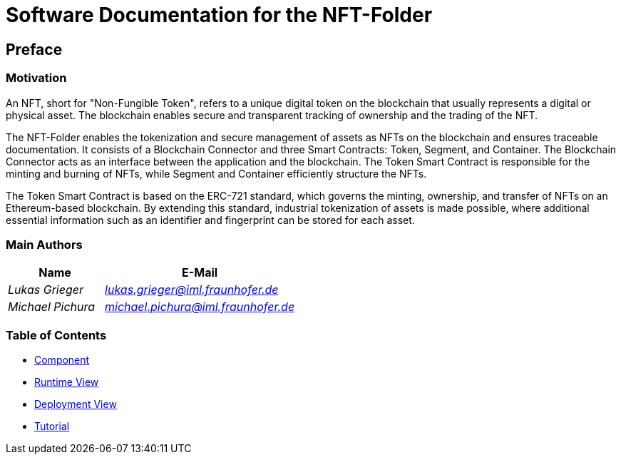 = Software Documentation for the NFT-Folder
:doctype: book
:sectnumlevels: 5
:leveloffset: 1
:icons: font
:copyright: Apache-2.0
:projectName: NFT-Folder

[[section-preface]]
= Preface

== Motivation

An NFT, short for "Non-Fungible Token", refers to a unique digital token on the blockchain that usually represents a digital or physical asset. The blockchain enables secure and transparent tracking of ownership and the trading of the NFT.

The {projectName} enables the tokenization and secure management of assets as NFTs on the blockchain and ensures traceable documentation. It consists of a Blockchain Connector and three Smart Contracts: Token, Segment, and Container. The Blockchain Connector acts as an interface between the application and the blockchain. The Token Smart Contract is responsible for the minting and burning of NFTs, while Segment and Container efficiently structure the NFTs.

The Token Smart Contract is based on the ERC-721 standard, which governs the minting, ownership, and transfer of NFTs on an Ethereum-based blockchain. By extending this standard, industrial tokenization of assets is made possible, where additional essential information such as an identifier and fingerprint can be stored for each asset.

== Main Authors

[cols="1e,2e",options="header"]
|===
|Name
|E-Mail

|Lukas Grieger
|lukas.grieger@iml.fraunhofer.de

|Michael Pichura
|michael.pichura@iml.fraunhofer.de
|===

== Table of Contents

* link:1-components.adoc[Component]
* link:2-runtime-view.adoc[Runtime View]
* link:3-deployment-view.adoc[Deployment View]
* link:4-tutorial.adoc[Tutorial]

<<<
